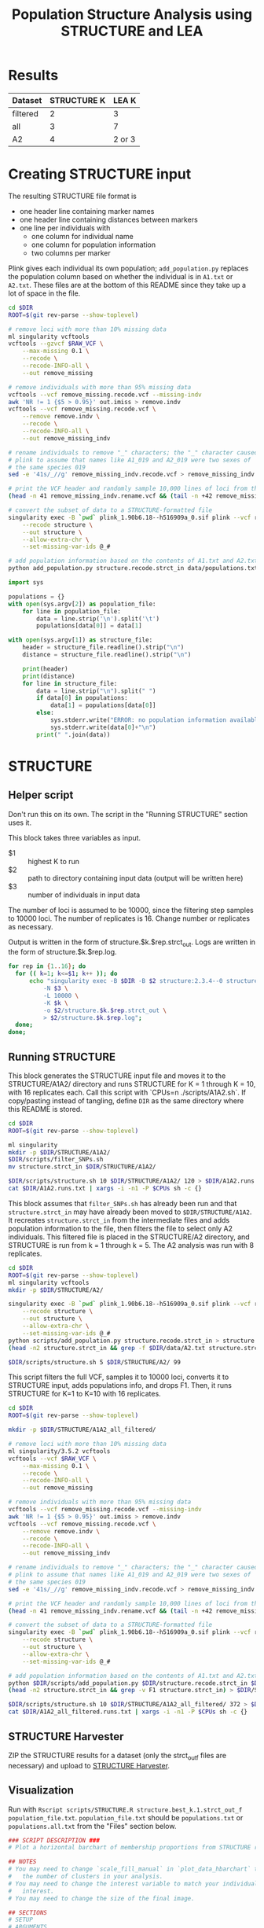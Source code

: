 #+TITLE: Population Structure Analysis using STRUCTURE and LEA
#+PROPERTY:  header-args :var DIR=(file-name-directory buffer-file-name)

* Results

| Dataset  | STRUCTURE K |  LEA K |
|----------+-------------+--------|
| filtered |           2 |      3 |
| all      |           3 |      7 |
| A2       |           4 | 2 or 3 |

* Creating STRUCTURE input

The resulting STRUCTURE file format is

- one header line containing marker names
- one header line containing distances between markers
- one line per individuals with
  - one column for individual name
  - one column for population information
  - two columns per marker

Plink gives each individual its own population; =add_population.py= replaces the
population column based on whether the individual is in =A1.txt= or =A2.txt=.
These files are at the bottom of this README since they take up a lot of space
in the file.

#+COMMENT: Run with RAW_VCF="file.vcf" ./filter_SNPs.sh. Change the line numbers for renaming and shuffling as appropriate.
#+begin_src sh :tangle scripts/filter_SNPs.sh
cd $DIR
ROOT=$(git rev-parse --show-toplevel)

# remove loci with more than 10% missing data
ml singularity vcftools
vcftools --gzvcf $RAW_VCF \
    --max-missing 0.1 \
    --recode \
    --recode-INFO-all \
    --out remove_missing

# remove individuals with more than 95% missing data
vcftools --vcf remove_missing.recode.vcf --missing-indv
awk 'NR != 1 {$5 > 0.95}' out.imiss > remove.indv
vcftools --vcf remove_missing.recode.vcf \
    --remove remove.indv \
    --recode \
    --recode-INFO-all \
    --out remove_missing_indv

# rename individuals to remove "_" characters; the "_" character caused
# plink to assume that names like A1_019 and A2_019 were two sexes of
# the same species 019
sed -e '41s/_//g' remove_missing_indv.recode.vcf > remove_missing_indv.rename.vcf

# print the VCF header and randomly sample 10,000 lines of loci from the VCF
(head -n 41 remove_missing_indv.rename.vcf && (tail -n +42 remove_missing_indv.rename.vcf | shuf -n 10000 | sort -V -k1,1b -k2,2)) > remove_missing_indv.rename.sample.vcf

# convert the subset of data to a STRUCTURE-formatted file
singularity exec -B `pwd` plink_1.90b6.18--h516909a_0.sif plink --vcf remove_missing_indv.rename.sample.vcf \
    --recode structure \
    --out structure \
    --allow-extra-chr \
    --set-missing-var-ids @_#

# add population information based on the contents of A1.txt and A2.txt
python add_population.py structure.recode.strct_in data/populations.txt > structure.strct_in
#+end_src

#+COMMENT: Reads a TSV with population info and replaces plink-generated pop info with correct info.
#+begin_src python :tangle scripts/add_population.py
import sys

populations = {}
with open(sys.argv[2]) as population_file:
    for line in population_file:
        data = line.strip('\n').split('\t')
        populations[data[0]] = data[1]

with open(sys.argv[1]) as structure_file:
    header = structure_file.readline().strip("\n")
    distance = structure_file.readline().strip("\n")

    print(header)
    print(distance)
    for line in structure_file:
        data = line.strip("\n").split(" ")
        if data[0] in populations:
            data[1] = populations[data[0]]
        else:
            sys.stderr.write("ERROR: no population information available.\t")
            sys.stderr.write(data[0]+"\n")
        print(" ".join(data))

#+end_src

* STRUCTURE

** Helper script

Don't run this on its own. The script in the "Running STRUCTURE" section uses it.

This block takes three variables as input.

- $1 :: highest K to run
- $2 :: path to directory containing input data (output will be written here)
- $3 :: number of individuals in input data

The number of loci is assumed to be 10000, since the filtering step samples to
10000 loci. The number of replicates is 16. Change number or replicates as
necessary.

Output is written in the form of structure.$k.$rep.strct_out.
Logs are written in the form of structure.$k.$rep.log.

#+begin_src sh :tangle scripts/structure.sh
for rep in {1..16}; do
  for (( k=1; k<=$1; k++ )); do
      echo "singularity exec -B $DIR -B $2 structure:2.3.4--0 structure -i $2/structure.strct_in \
          -N $3 \
          -L 10000 \
          -K $k \
          -o $2/structure.$k.$rep.strct_out \
          > $2/structure.$k.$rep.log";
  done;
done;
#+end_src

** Running STRUCTURE

This block generates the STRUCTURE input file and moves it to the
STRUCTURE/A1A2/ directory and runs STRUCTURE for K = 1 through K = 10, with 16
replicates each. Call this script with `CPUs=n ./scripts/A1A2.sh`. If
copy/pasting instead of tangling, define =DIR= as the same directory where this
README is stored.

#+begin_src sh :tangle scripts/A1A2.sh
cd $DIR
ROOT=$(git rev-parse --show-toplevel)

ml singularity
mkdir -p $DIR/STRUCTURE/A1A2/
$DIR/scripts/filter_SNPs.sh
mv structure.strct_in $DIR/STRUCTURE/A1A2/

$DIR/scripts/structure.sh 10 $DIR/STRUCTURE/A1A2/ 120 > $DIR/A1A2.runs.txt
cat $DIR/A1A2.runs.txt | xargs -i -n1 -P $CPUs sh -c {}
#+end_src

This block assumes that =filter_SNPs.sh= has already been run and that
=structure.strct_in= may have already been moved to =$DIR/STRUCTURE/A1A2=. It
recreates =structure.strct_in= from the intermediate files and adds population
information to the file, then filters the file to select only A2 individuals.
This filtered file is placed in the STRUCTURE/A2 directory, and STRUCTURE is run
from k = 1 through k = 5. The A2 analysis was run with 8 replicates.

#+begin_src sh :tangle scripts/A2.sh
cd $DIR
ROOT=$(git rev-parse --show-toplevel)
ml singularity vcftools
mkdir -p $DIR/STRUCTURE/A2/

singularity exec -B `pwd` plink_1.90b6.18--h516909a_0.sif plink --vcf remove_missing_indv.rename.sample.vcf \
    --recode structure \
    --out structure \
    --allow-extra-chr \
    --set-missing-var-ids @_#
python scripts/add_population.py structure.recode.strct_in > structure.strct_in
(head -n2 structure.strct_in && grep -f $DIR/data/A2.txt structure.strct_in) > $DIR/STRUCTURE/A2/structure.strct_in

$DIR/scripts/structure.sh 5 $DIR/STRUCTURE/A2/ 99
#+end_src

This script filters the full VCF, samples it to 10000 loci, converts it to
STRUCTURE input, adds populations info, and drops F1. Then, it runs STRUCTURE
for K=1 to K=10 with 16 replicates.
#+begin_src sh :tangle scripts/A1A2_all_filtered.sh
cd $DIR
ROOT=$(git rev-parse --show-toplevel)

mkdir -p $DIR/STRUCTURE/A1A2_all_filtered/

# remove loci with more than 10% missing data
ml singularity/3.5.2 vcftools
vcftools --vcf $RAW_VCF \
    --max-missing 0.1 \
    --recode \
    --recode-INFO-all \
    --out remove_missing

# remove individuals with more than 95% missing data
vcftools --vcf remove_missing.recode.vcf --missing-indv
awk 'NR != 1 {$5 > 0.95}' out.imiss > remove.indv
vcftools --vcf remove_missing.recode.vcf \
    --remove remove.indv \
    --recode \
    --recode-INFO-all \
    --out remove_missing_indv

# rename individuals to remove "_" characters; the "_" character caused
# plink to assume that names like A1_019 and A2_019 were two sexes of
# the same species 019
sed -e '41s/_//g' remove_missing_indv.recode.vcf > remove_missing_indv.rename.vcf

# print the VCF header and randomly sample 10,000 lines of loci from the VCF
(head -n 41 remove_missing_indv.rename.vcf && (tail -n +42 remove_missing_indv.rename.vcf | shuf -n 10000 | sort -V -k1,1b -k2,2)) > remove_missing_indv.rename.sample.vcf

# convert the subset of data to a STRUCTURE-formatted file
singularity exec -B `pwd` plink_1.90b6.18--h516909a_0.sif plink --vcf remove_missing_indv.rename.sample.vcf \
    --recode structure \
    --out structure \
    --allow-extra-chr \
    --set-missing-var-ids @_#

# add population information based on the contents of A1.txt and A2.txt
python $DIR/scripts/add_population.py $DIR/structure.recode.strct_in $DIR/data/populations.all.txt> $DIR/structure.strct_in
(head -n2 structure.strct_in && grep -v F1 structure.strct_in) > $DIR/STRUCTURE/A1A2_all_filtered/structure.strct_in

$DIR/scripts/structure.sh 10 $DIR/STRUCTURE/A1A2_all_filtered/ 372 > $DIR/A1A2_all_filtered.runs.txt
cat $DIR/A1A2_all_filtered.runs.txt | xargs -i -n1 -P $CPUs sh -c {}
#+end_src

** STRUCTURE Harvester

ZIP the STRUCTURE results for a dataset (only the strct_out_f files are
necessary) and upload to [[http://taylor0.biology.ucla.edu/structureHarvester/#][STRUCTURE Harvester]].

** Visualization

Run with =Rscript scripts/STRUCTURE.R structure.best_k.1.strct_out_f population_file.txt=.
=population_file.txt= should be =populations.txt= or
=populations.all.txt= from the "Files" section below.


#+begin_src R :tangle scripts/STRUCTURE.R
### SCRIPT DESCRIPTION ###
# Plot a horizontal barchart of membership proportions from STRUCTURE results.

## NOTES
# You may need to change `scale_fill_manual` in `plot_data_hbarchart` to match
#   the number of clusters in your analysis.
# You may need to change the interest variable to match your individuals of
#   interest.
# You may need to change the size of the final image.

## SECTIONS
# SETUP
# ARGUMENTS
# FUNCTIONS
# ANALYSIS
# DISCARDED CODE

## SETUP
library(stringr)
library(dplyr)
library(reshape2)
library(ggplot2)
library(forcats)
library(ggstance)
library(ggpubr)
library(RColorBrewer)
library(dendextend)
library(gridGraphics)
library(ggplotify)
library(ggtext)
library(glue)
library(tibble)

## ARGUMENTS

# data_file is the STRUCTURE input data
# population_file is a tab-delimited file containing accession-population mappings
args = commandArgs(trailingOnly=TRUE)
data_file = args[1]
population_file = args[2]

# If you aren't running this script from the command-line, set these values to
#   your input data and comment the args lines above.
# data_file = "structure.2.1.strct_out_f"
# population_file = "populations.txt"

## FUNCTIONS

# read STRUCTURE output and remove everything before and after
# the membership proportion data, then read the membership
# proportion data as a table and drop the row number and
# missing % columns
get_data = function(structure_in) {
  text = readChar(structure_in, file.info(structure_in)$size)
  individual_info = gsub(":", "",
                         sub(" \n\n\n.*", "",
                             sub(".*Inferred clusters\n  ", "", text)
                         )
  )
  individual_info = read.table(text = individual_info) %>% mutate(species = V2,
                                                                  population = V4) %>%
    select(-V2, -V4, -V1, -V3)
  return(individual_info)
}

# melt data to get individual rows per cluster
# keep species and population
# convert VN to N (V1 to 1, V2 to 2, ...) as cluster names
# if value < 1%, then don't label it
# else label it as rounded percent
melt_data = function(population_info) {
  melt(population_info, id.vars = c("species", "population")) %>%
    mutate(variable = as.numeric(str_replace(variable, "V", "")) - 4,
           label = ifelse(value < 0.01,
                          "",
                          ifelse (value == 1,
                                  "",
                                  paste0(round(value*100, 3), "%")
                          )
           )
    ) %>%
    select(species, population, cluster=variable, percent=value, label)
}


# Plot a horizontal barchart of the accessions faceted by population.
# The y-axis is sorted by the order variable, which is assumed to be
#   an ordering based on how the accessions cluster. See below for more
#   information.
# The labels and colors are two variables that describe how the clusters
#   should be colored and labeled in the legend. If they aren't provided, then
#   ggplot with color the clusters automatically and label them with 1, 2, 3, ...
plot_data_hbarchart = function(data, order, interest, labels = NULL, colors = NULL) {

  if (length(unique(data$cluster)) != length(colors)) {
    stop("You do not have the same number of colors and clusters.")
  }

  if (length(unique(data$cluster)) != length(labels)) {
    stop("You do not have the same number of labels and clusters.")
  }

  if (length(colors) != length(labels)) {
    stop("You do not have the same number of labels and colors")
  }

  # Remove 0 from x-axis labels.
  perc_lab <- function(x) {
    if_else(x != 0,
            scales::label_percent()(abs(x)),
            ""
    )
  }

  # Reorganize the data based on the order variable.
  # The y-axis label of species in the interest variable are colored red.
  data = merge(data, order, by.x="species", by.y="order") %>%
    arrange(rank, cluster) %>%
    mutate(species = ifelse(species %in% interest,
                            glue("<span style = 'color:red'>{species}</span>"),
                            glue("<span style = 'color:black'>{species}</span>")
    )
    ) %>%
    mutate(species = fct_reorder(as.factor(species), rank))


  # Plot the data with membership proportion as the x-axis and species on the
  #   y-axis.
  barchart = ggplot(data, aes(x = percent, y = species)) +

    # geom_bar_h is a horizontal bar plot from ggstance. Using coord_flip() to
    # flip geom_bar has issues with the facet axes.
    geom_barh(aes(fill = fct_rev(as.factor(cluster))), stat = "identity") +

    # The line below adds labels to to bars for percents > 99 and != 100.
    # geom_text(aes(x = percent, label = label), size = 2, position = position_stack(vjust = 0.5)) +

    # set title and axes labels and legend title
    labs(title = paste0("Membership in ", length(data$cluster %>% unique()), " Inferred Clusters"),
         x = "Membership",
         y = "Species",
         fill = "Inferred Cluster") +

    # set x-tick labels
    scale_x_continuous(labels=perc_lab, expand=c(0,0)) +

    # set theme and elements
    theme_minimal() +
    theme(axis.text.y = element_markdown(),      # Color species of interest on y-axis
          legend.text = element_markdown()) +    # Render markdown in legend.
    guides(fill = guide_legend(reverse = TRUE)) +

    # Facet the barchart by population.
    # Scales and space are free so that there aren't gaps in the barcharts.
    facet_grid(population ~., scales = "free_y", space = "free_y")

  if (is.null(labels) & is.null(colors)) {
    return(barchart)
  } else if (is.null(labels) | is.null(colors)) {
    stop("You must set both labels and colors. You cannot set only one.")
  } else {
    return(barchart + scale_fill_manual("Legend", labels = labels, values = colors))

  }
}

## ANALYIS

# Get raw data for membership proportion from STRUCTURE file.
raw_data = get_data(data_file)

# Melt the raw data.
data = melt_data(raw_data)

# Cluster the data based on how similarity of membership proportion.
cluster = dist(raw_data %>%
                 select(-population) %>%
                 column_to_rownames("species")
)
dend <- hclust(cluster, "ave") %>% as.dendrogram()
order = raw_data[order.dendrogram(dend),]$species
order = as.data.frame(order) %>% rownames_to_column("rank") %>%
  mutate(rank = as.numeric(rank))

# Set accessions of interest. Set to c() if there are none.
# interest = c("A1037", "A1123", "A1148", "A2038")
interest = c()

# Set colors and labels.
# If you don't set these, ggplot2 will set the colors automatically.
# The labels will be cluster number.
# The colors were used when there were three clusters. When there are two
#   clusters, blue4 represented G. herbaceum.
#   G. arboreum            = green4
#   G. herbaceum           = blue4
#   G. herbaceum (Chinese) = royalblue2

# Notice the Markdown italics formatting for the labels.
labels = c("*G. arboreum*", "*G. herbaceum*")
colors = c("1" = "blue4", "2" = "green4")

# Plot barchart and save to same location as data_file but with ".barchart.png"
#   extension.
ggsave(sub(pattern = "(.*)\\..*$", replacement = "\\1.barchart.png", data_file),
       plot_data_hbarchart(data, order, interest, labels, colors),
       width = 15,
       height = 15)

## DISCARDED CODE
# These functions were originally used to assign colors to each population
#   and produce a dendrogram of the clustering.
# The information in the cluster dendrogram was eventually added to the barchart
#   by sorting the y-axis labels by the clustering order, and this code was
#   moved to this section for documentation purposes.
# There are no guarantees that this code works with the code above.

# get colors from ColorBrewer based on number of clusters
get_colors = function(population_in) {
  populations = read.table(population_in, sep = "\t", header = T)

  # ColorBrewer complains if you choose a set that has a minimum of three colors
  # when you only have two clusters
  if (populations %>% select(population) %>% unique() %>% nrow() > 2){
    data.frame(population = populations %>% select(population) %>% unique() %>% pull(),
               color = I(brewer.pal(populations %>% select(population) %>% unique() %>% nrow(),
                                    name = 'Set1')))
  } else {
    data.frame(population = populations %>% select(population) %>% unique() %>% pull(),
               color = c("#E41A1C", "#377EB8"))
  }
}

# plot a dendrogram showing how species cluster
plot_data_dendro = function(raw_data, population_info) {

  # get colors for color bar
  bar_colors = population_info %>%
    select(species, color) %>%
    arrange(species) %>%
    unique() %>%
    select(color) %>%
    pull()

  # calculate distance of data
  cluster = dist(raw_data %>%
                   select(-population) %>%
                   column_to_rownames("species")
  )

  # make dendrogram
  dend <- hclust(cluster, "ave") %>% as.dendrogram()
  summary(dend)
  raw_data[order.dendrogram(dend),]$species
  # plot dendrogram
  dendro_plot = function() {
    par(mar=c(15,5,1,1))
    plot.new()
    dend %>%
      set("leaves_pch", 19)  %>%
      set("nodes_cex", 0.7) %>%
      plot(axes=FALSE)
    colored_bars(colors = bar_colors, dend = dend, rowLabels = "Population")
    legend("topright", legend = unique(population_info$population),
           fill=unique(population_info$color), cex=0.8)
  }

  # store plot in variable and return
  grid.echo(dendro_plot)
  p = grid.grab()
  dev.off()
  return(p)
}
#+end_src

* LEA
** Set up Data

"remove_missing_indv.rename.sample.vcf" is an intermediate file in the creation
of the STRUCTURE input for the A1+A2 filtered dataset.

#+begin_src sh :tangle scripts/A2.vcf.sh
cd $DIR ml singularity/3.5.2 vcftools vcftools --vcf
remove_missing_indv.rename.sample.vcf \ --remove $DIR/data/A1.txt \ --recode \
--recode-INFO-all \ --out A2
#+end_src

#+begin_src sh :tangle scripts/onlyA.vcf.sh
cd $DIR
ml singularity/3.5.2 vcftools
vcftools --vcf $DIR/data/all.samples.F1.SNPs.filtered4phylo.10kb.recode.vcf \
    --remove $DIR/data/F1.txt \
    --recode \
    --recode-INFO-all \
    --out $DIR/data/A1A2.all
singularity exec -B `pwd` plink_1.90b6.18--h516909a_0.sif plink --indep-pairwise 50 10 0.1 \
    --vcf $DIR/data/A1A2.all.recode.vcf \
    --allow-extra-chr \
    --set-missing-var-ids @_#
singularity exec -B `pwd` plink_1.90b6.18--h516909a_0.sif plink --vcf $DIR/data/A1A2.all.recode.vcf \
    --extract plink.prune.in --make-bed \
    --recode vcf \
    --out $DIR/data/A1A2.all.LD_filtered \
    --allow-extra-chr \
    --set-missing-var-ids @_#
#+end_src

#+begin_src sh :tangle scripts/thin.vcf.sh
cd $DIR/
ml singularity
singularity exec -B `pwd` plink_1.90b6.18--h516909a_0.sif plink --indep-pairwise 50 10 0.1 \
    --vcf $DIR/data/both.recode.vcf.gz \
    --allow-extra-chr \
    --set-missing-var-ids @_#
singularity exec -B `pwd` plink_1.90b6.18--h516909a_0.sif plink --vcf $DIR/data/both.recode.vcf \
    --extract plink.prune.in --make-bed \
    --recode vcf \
    --out $DIR/data/both.LD_filtered \
    --allow-extra-chr \
    --set-missing-var-ids @_#
#+end_src

** Running LEA

Run with =Rscript scripts/LEA.R vcf_file.vcf population_file.txt num_cpus=.
=population_file.txt= should be =populations.txt= or =populations.all.txt= from
the "Files" section below.

#+begin_src R :tangle scripts/LEA.R
### SCRIPT DESCRIPTION ###
# Run LEA or load a saved analysis and plot a horizontal barchart of membership
# proportions from "best" results.

## NOTES
# This script is likely best run interactively if you want to set the colors
#   to something specific. If you set `scale_fill_manual` to n cluster/color
#   pairings and don't have that many clusters, then the script will fail.
# You may need to change `scale_fill_manual` in `plot_data_hbarchart` to match
#   the number of clusters in your analysis.
# You may need to change the interest variable to match your individuals of
#   interest.
# You may need to change the size of the final image.

## SECTIONS
# SETUP
# ARGUMENTS
# FUNCTIONS
# ANALYSIS
# DISCARDED CODE

## SETUP
library(tibble)
library(dplyr)
library(LEA)
library(reshape2)
library(stringr)
library(ggplot2)
library(forcats)
library(ggstance)
library(RColorBrewer)
library(dendextend)
library(gridGraphics)
library(ggtext)
library(glue)

## ARGUMENTS

# data_file is the VCF input data
# population_file is a tab-delimited file containing accession-population mappings
args = commandArgs(trailingOnly=TRUE)
data_file = args[1]
population_file = args[2]
num_cpus = args[3]

# If you aren't running this script from the command-line, set these values to
#   your input data and comment the args lines above.
# data_file = "../all/A1A2.all.LD_filtered.vcf"
# population_file = "populations.all.txt"
# num_cpus = 16

## FUNCTIONS

# melt data to get individual rows per cluster
# keep species and population
# convert VN to N (V1 to 1, V2 to 2, ...) as cluster names
# if value < 1%, then don't label it
# else label it as rounded percent
melt_data = function(population_info) {
  melt(population_info, id.vars = c("species", "population")) %>%
    mutate(variable = as.numeric(str_replace(variable, "V", "")),
           label = ifelse(value < 0.01,
                          "",
                          ifelse (value == 1,
                                  "",
                                  paste0(round(value*100, 3), "%")
                          )
           )
    ) %>%
    select(species, population, cluster=variable, percent=value, label)
}

# Plot a horizontal barchart of the accessions faceted by population.
# The y-axis is sorted by the order variable, which is assumed to be
#   an ordering based on how the accessions cluster. See below for more
#   information.
# The labels and colors are two variables that describe how the clusters
#   should be colored and labeled in the legend. If they aren't provided, then
#   ggplot with color the clusters automatically and label them with 1, 2, 3, ...
plot_data_hbarchart = function(data, order, interest, labels = NULL, colors = NULL) {

  if (length(unique(data$cluster)) != length(colors)) {
    stop("You do not have the same number of colors and clusters.")
  }

  if (length(unique(data$cluster)) != length(labels)) {
    stop("You do not have the same number of labels and clusters.")
  }

  if (length(colors) != length(labels)) {
    stop("You do not have the same number of labels and colors")
  }

  # Remove 0 from x-axis labels.
  perc_lab <- function(x) {
    if_else(x != 0,
            scales::label_percent()(abs(x)),
            ""
    )
  }

  # Reorganize the data based on the order variable.
  # The y-axis label of species in the interest variable are colored red.
  data = merge(data, order, by.x="species", by.y="order") %>%
    arrange(rank, cluster) %>%
    mutate(species = ifelse(species %in% interest,
                            glue("<span style = 'color:red'>{species}</span>"),
                            glue("<span style = 'color:black'>{species}</span>")
    )
    ) %>%
    mutate(species = fct_reorder(as.factor(species), rank))


  # Plot the data with membership proportion as the x-axis and species on the
  #   y-axis.
  barchart = ggplot(data, aes(x = percent, y = species)) +

    # geom_bar_h is a horizontal bar plot from ggstance. Using coord_flip() to
    # flip geom_bar has issues with the facet axes.
    geom_barh(aes(fill = fct_rev(as.factor(cluster))), stat = "identity") +

    # The line below adds labels to to bars for percents > 99 and != 100.
    # geom_text(aes(x = percent, label = label), size = 2, position = position_stack(vjust = 0.5)) +

    # set title and axes labels and legend title
    labs(title = paste0("Membership in ", length(data$cluster %>% unique()), " Inferred Clusters"),
         x = "Membership",
         y = "Species",
         fill = "Inferred Cluster") +

    # set x-tick labels
    scale_x_continuous(labels=perc_lab, expand=c(0,0)) +

    # set theme and elements
    theme_minimal() +
    theme(axis.text.y = element_markdown(),      # Color species of interest on y-axis
          legend.text = element_markdown()) +    # Render markdown in legend.
    guides(fill = guide_legend(reverse = TRUE)) +

    # Facet the barchart by population.
    # Scales and space are free so that there aren't gaps in the barcharts.
    facet_grid(population ~., scales = "free_y", space = "free_y")

  if (is.null(labels) & is.null(colors)) {
    return(barchart)
  } else if (is.null(labels) | is.null(colors)) {
    stop("You must set both labels and colors. You cannot set only one.")
  } else {
    return(barchart + scale_fill_manual("Legend", labels = labels, values = colors))

  }
}

## ANALYSIS

# Strip the extension from data_file for later use.
file_base = file.path(sub(pattern = "(.*)\\..*$", replacement = "\\1", data_file))

# Write .geno file in working directory using data_file name for LEA analysis.
# vcf2geno(data_file, paste0(file_base, ".geno"))

# Run analysis on the .geno file for K = 1 - K = 10 with 10 reps per K and 16 CPUs.
project = snmf(geno_file,
               K = 1:10,
               entropy = T,
               repetitions = 10,
               project = "new",
               CPU = num_cpus)

# Alternatively, if the analysis has already been done, load the .snmfProject file.
# Loading the data from a saved project requires that the .snmfProject file and
#   the .snmf folder be in the same location.
# This script saves them to file_base.snmf and file_base.snmfProject.
# project = load.snmfProject("../all/A1A2.all.LD_filtered.snmfProject")

# Get best Ks by finding minimum min, mean, and max cross entropy
summary_info = summary(project)$crossEntropy

# Plot the mean cross entropy.
# Get the mean from summary_info and convert the rownames to column "K".
# Remove "K = " from the K column.
# Rename the "summary_info[2, ]" column to "mean".
# Pass this information to ggplot.
# Add a horizontal red line at the minimum cross entropy.
# Plot the cross entropy by K as a scatterplot.
# Set the x-axis labels from 1-10.
# Change the x-axis and y-axis labels and the title.
# Remove the legend.
summary_plot = as.data.frame(summary_info[2,]) %>%
  rownames_to_column("K") %>%
  mutate(K = as.numeric(str_replace(K, "K = ", ""))) %>%
  rename(mean = `summary_info[2, ]`) %>%
  ggplot() +
  geom_hline(aes(yintercept = min(summary_info[2,]), color = "red")) +
  geom_point(aes(x = K, y = mean)) +
  scale_x_continuous(breaks = c(1:10)) +
  labs(title = "Cross-entropy versus K", x = "K", y = "mean cross-entropy") +
  theme(legend.position = "none")

# Save the summary image to file_base.summary.png.
ggsave(paste0(file_base, ".summary.png"),
       summary_plot,
       width = 5,
       height = 5)

# Find the smallest cross-entropy for mininum, mean, and maximum cross-entropy.
# Remove duplicates.
# Find the smallest K among these values.
# You could also set this manually.
K = min(
  c(which.min(summary_info[1,]),
    which.min(summary_info[2,]),
    which.min(summary_info[3,])) %>%
    unique()
)

# Find the replicate with the smallest cross-entropy for the selected value of K.
best = which.min(cross.entropy(project, K = K))

# Get population information.
species_info = read.table(population_file, header = T) %>% rename(species = individual)

# Add cluster proportions to species_info.
raw_data = as.data.frame(cbind(species_info, Q(project, K, best)))

# Melt cluster info.
population_info = melt_data(raw_data)

# Cluster the data based on how similarity of membership proportion.
cluster = dist(raw_data %>%
                 select(-population) %>%
                 column_to_rownames("species")
)
dend <- hclust(cluster, "ave") %>% as.dendrogram()
order = raw_data[order.dendrogram(dend),]$species
order = as.data.frame(order) %>% rownames_to_column("rank") %>%
  mutate(rank = as.numeric(rank))

# Set accessions of interest. Set to c() if there are none.
# interest = c("A1037", "A1123", "A1148", "A2038")
interest = c()

# Set colors and labels.
# If you don't set these, ggplot2 will set the colors automatically.
# The labels will be cluster number.
# The colors were used when there were three clusters. When there are two
#   clusters, blue4 represented G. herbaceum.
#   G. arboreum            = green4
#   G. herbaceum           = blue4
#   G. herbaceum (Chinese) = royalblue2

# Notice the Markdown italics formatting for the labels.
# You'll probably need to save the file without any special labels or colors,
#   identify the clusters, and then set labels and colors.
# labels = c("*G. arboreum*", "*G. herbaceum*", "*G. herbaceum*")
# colors = c("1" = "blue4", "2" = "green4", "3" = "royalblue2")

# Plot barchart and save to same location as data_file but with
# ".K(K).barchart.png" extension, where (K) is the smallest K.
ggsave(paste0(file_base, ".K" , K, ".test.barchart.png"),
       # plot_data_hbarchart(population_info, order, interest, labels, colors),
       plot_data_hbarchart(population_info, order, interest),
       width = 15,
       height = 15)

## DISCARDED CODE
# These functions were originally used to assign colors to each population
#   and produce a dendrogram of the clustering.
# The information in the cluster dendrogram was eventually added to the barchart
#   by sorting the y-axis labels by the clustering order, and this code was
#   moved to this section for documentation purposes.
# There are no guarantees that this code works with the code above.

# get colors from ColorBrewer based on number of clusters
get_colors = function(population_in) {
  populations = read.table(population_in, sep = "\t", header = T)

  # ColorBrewer complains if you choose a set that has a minimum of three colors
  # when you only have two clusters
  if (populations %>% select(population) %>% unique() %>% nrow() > 2){
    data.frame(population = populations %>% select(population) %>% unique() %>% pull(),
               color = I(brewer.pal(populations %>% select(population) %>% unique() %>% nrow(),
                                    name = 'Set1')))
  } else {
    data.frame(population = populations %>% select(population) %>% unique() %>% pull(),
               color = c("#E41A1C", "#377EB8"))
  }
}

# plot a dendrogram showing how species cluster
plot_data_dendro = function(raw_data, population_info) {

  # get colors for color bar
  bar_colors = population_info %>%
    select(species, color) %>%
    arrange(species) %>%
    unique() %>%
    select(color) %>%
    pull()

  # calculate distance of data
  cluster = dist(raw_data %>%
                   select(-population) %>%
                   column_to_rownames("species")
  )

  # make dendrogram
  dend <- hclust(cluster, "ave") %>% as.dendrogram()
  summary(dend)
  raw_data[order.dendrogram(dend),]$species
  # plot dendrogram
  dendro_plot = function() {
    par(mar=c(15,5,1,1))
    plot.new()
    dend %>%
      set("leaves_pch", 19)  %>%
      set("nodes_cex", 0.7) %>%
      plot(axes=FALSE)
    colored_bars(colors = bar_colors, dend = dend, rowLabels = "Population")
    legend("topright", legend = unique(population_info$population),
           fill=unique(population_info$color), cex=0.8)
  }

  # store plot in variable and return
  grid.echo(dendro_plot)
  p = grid.grab()
  dev.off()
  return(p)
}
#+end_src

* Files

#+begin_src txt :tangle data/A1.txt
A1019
A1028
A1030
A1051
A1054
A1073
A1074
A1077
A1079
A1084
A1088
A1097
A1108
A1125
A1132
A1133
A1155
A1Af
A1Nisa
SRR8283996Ghe01
SRR8283998Ghe02
#+end_src

#+begin_src txt :tangle data/A2.txt
A2001
A2004
A2008
A2016
A2019
A2021
A2026
A2029
A2030
A2031
A2034
A2040
A2041
A2043
A2044
A2045
A2046
A2047
A2056
A2057
A2059
A2060
A2061
A2062
A2064
A2065
A2066
A2067
A2069
A2073
A2074
A2076
A2079
A2080
A2084
A2085
A2087
A2091
A2096
A2100
A2101
A2113
A2117
A2118
A2119
A2123
A2124
A2131
A2141
A2142
A2147
A2154
A2156
A2158
A2164
A2255
A2lintless
A2NC503
SRR8283969Gar42
SRR8283970Gar43
SRR8283971Gar40
SRR8283972Gar41
SRR8283973Gar38
SRR8283974Gar39
SRR8283975Gar36
SRR8283976Gar37
SRR8283977Gar56
SRR8283978Gar57
SRR8283979Gar58
SRR8283980Gar59
SRR8283981Gar60
SRR8283982Gar61
SRR8283983Gar44
SRR8283984Gar45
SRR8283985Gar34
SRR8283986Gar35
SRR8283987Gar32
SRR8283988Gar33
SRR8283989Gar30
SRR8283990Gar31
SRR8283991Gar03
SRR8283992Gar04
SRR8283993Gar01
SRR8283994Gar02
SRR8283995Gar65
SRR8283997Gar66
SRR8283999Gar55
SRR8284000Gar54
SRR8284001Gar53
SRR8284002Gar52
SRR8284003Gar51
SRR8284004Gar50
SRR8284005Gar49
SRR8284006Gar48
SRR8284007Gar47
SRR8284008Gar46
SRR8284009Gar62
SRR8284010Gar63
SRR8284011Gar64

#+end_src

#+COMMENT: For A1+A2 filtered
#+begin_src txt :tangle data/populations.txt
individual	population
A1019	1
A1028	1
A1030	1
A1051	1
A1054	1
A1073	1
A1074	1
A1077	1
A1079	1
A1084	1
A1088	1
A1097	1
A1108	1
A1125	1
A1132	1
A1133	1
A1155	1
A1Af	1
A1Nisa	1
SRR8283996Ghe01	1
SRR8283998Ghe02	1
A2001	2
A2004	2
A2008	2
A2016	2
A2019	2
A2021	2
A2026	2
A2029	2
A2030	2
A2031	2
A2034	2
A2040	2
A2041	2
A2043	2
A2044	2
A2045	2
A2046	2
A2047	2
A2056	2
A2057	2
A2059	2
A2060	2
A2061	2
A2062	2
A2064	2
A2065	2
A2066	2
A2067	2
A2069	2
A2073	2
A2074	2
A2076	2
A2079	2
A2080	2
A2084	2
A2085	2
A2087	2
A2091	2
A2096	2
A2100	2
A2101	2
A2113	2
A2117	2
A2118	2
A2119	2
A2123	2
A2124	2
A2131	2
A2141	2
A2142	2
A2147	2
A2154	2
A2156	2
A2158	2
A2164	2
A2255	2
A2lintless	2
A2NC503	2
SRR8283969Gar42	2
SRR8283970Gar43	2
SRR8283971Gar40	2
SRR8283972Gar41	2
SRR8283973Gar38	2
SRR8283974Gar39	2
SRR8283975Gar36	2
SRR8283976Gar37	2
SRR8283977Gar56	2
SRR8283978Gar57	2
SRR8283979Gar58	2
SRR8283980Gar59	2
SRR8283981Gar60	2
SRR8283982Gar61	2
SRR8283983Gar44	2
SRR8283984Gar45	2
SRR8283985Gar34	2
SRR8283986Gar35	2
SRR8283987Gar32	2
SRR8283988Gar33	2
SRR8283989Gar30	2
SRR8283990Gar31	2
SRR8283991Gar03	2
SRR8283992Gar04	2
SRR8283993Gar01	2
SRR8283994Gar02	2
SRR8283995Gar65	2
SRR8283997Gar66	2
SRR8283999Gar55	2
SRR8284000Gar54	2
SRR8284001Gar53	2
SRR8284002Gar52	2
SRR8284003Gar51	2
SRR8284004Gar50	2
SRR8284005Gar49	2
SRR8284006Gar48	2
SRR8284007Gar47	2
SRR8284008Gar46	2
SRR8284009Gar62	2
SRR8284010Gar63	2
SRR8284011Gar64	2
#+end_src

#+COMMENT: For A1+A2 all
#+begin_src txt :tangle data/populations.all.txt
individual	population
A1012	1
A1019	1
A1028	1
A1029	1
A1030	1
A1037	1
A1051	1
A1054	1
A1073	1
A1074	1
A1077	1
A1079	1
A1084	1
A1088	1
A1097	1
A1108	1
A1113	1
A1123	1
A1125	1
A1132	1
A1133	1
A1148	1
A1155	1
A1158	1
A1Af	1
A1Nisa	1
A2001	2
A2004	2
A2008	2
A2016	2
A2019	2
A2021	2
A2026	2
A2029	2
A2030	2
A2031	2
A2034	2
A2038	2
A2040	2
A2041	2
A2043	2
A2044	2
A2045	2
A2046	2
A2047	2
A2056	2
A2057	2
A2059	2
A2060	2
A2061	2
A2062	2
A2064	2
A2065	2
A2066	2
A2067	2
A2069	2
A2073	2
A2074	2
A2076	2
A2079	2
A2080	2
A2084	2
A2085	2
A2087	2
A2091	2
A2096	2
A2100	2
A2101	2
A2113	2
A2117	2
A2118	2
A2119	2
A2123	2
A2124	2
A2131	2
A2141	2
A2142	2
A2147	2
A2154	2
A2156	2
A2158	2
A2164	2
A2255	2
A2lintless	2
A2NC501	2
A2NC503	2
A26872	2
A26873	2
A26874	2
A26875	2
A26876	2
A26877	2
A26878	2
A26879	2
A26880	2
A26881	2
A26882	2
A26883	2
A26884	2
A26885	2
A26886	2
A26887	2
A26888	2
A26889	2
A26890	2
A26891	2
A26892	2
A26893	2
A26894	2
A26895	2
A26896	2
A26897	2
A26898	2
A26899	2
A26900	2
A26901	2
A26902	2
A26903	2
A26904	2
A26905	2
A26906	2
A26907	2
A26908	2
A26909	2
A26910	2
A26911	2
A26912	2
A26913	2
A26914	2
A26915	2
A26916	2
A26917	2
A26918	2
A26919	2
A26920	2
A26921	2
A26922	2
A26923	2
A26924	2
A26925	2
A26926	2
A16927	1
A16928	1
A26929	2
A26930	2
A26931	2
A26932	2
A26933	2
A26934	2
A26935	2
A26936	2
A26937	2
A26938	2
A26939	2
A26940	2
A26941	2
A26942	2
A26943	2
A26944	2
A26945	2
A26946	2
A26947	2
A26948	2
A26949	2
A26950	2
A26951	2
A16952	1
A16953	1
A16954	1
A16955	1
A16956	1
A16957	1
A16958	1
A16959	1
A26960	2
A16961	1
A16962	1
A26963	2
A26964	2
A26965	2
A26966	2
A26967	2
A26968	2
A26969	2
A26970	2
A26971	2
A26972	2
A26973	2
A26974	2
A26975	2
A26976	2
A26977	2
A26978	2
A16979	1
A16980	1
A16981	1
A26982	2
A26983	2
A26984	2
A26985	2
A26986	2
A26987	2
A26988	2
A26989	2
A26990	2
A26991	2
A26992	2
A26993	2
A26994	2
A26995	2
A26996	2
A26997	2
A26998	2
A26999	2
A27000	2
A27001	2
A27002	2
A27003	2
A27004	2
A27005	2
A27006	2
A27007	2
A27008	2
A27009	2
A27010	2
A27011	2
A27012	2
A27013	2
A27014	2
A27015	2
A27016	2
A27017	2
A27018	2
A27019	2
A27020	2
A27021	2
A27022	2
A27023	2
A27024	2
A27025	2
A27026	2
A27027	2
A27028	2
A27029	2
A27030	2
A27031	2
A27032	2
A27033	2
A27034	2
A27035	2
A27036	2
A27037	2
A27038	2
A27039	2
A27040	2
A27041	2
A27042	2
A27043	2
A27044	2
A27045	2
A27046	2
A27047	2
A27048	2
A27049	2
A27050	2
A27051	2
A27052	2
A27053	2
A27054	2
A27055	2
A27056	2
A27057	2
A27058	2
A27059	2
A27060	2
A27061	2
A27062	2
A27063	2
A27064	2
A27065	2
A27066	2
A27067	2
A27068	2
A27069	2
A27070	2
A27071	2
A27072	2
A27073	2
A27074	2
A27075	2
A27076	2
A27077	2
A27078	2
A27079	2
A27080	2
A27081	2
A27082	2
A27083	2
A27084	2
A27085	2
A27086	2
A27087	2
A27088	2
A27089	2
A27090	2
A27091	2
A27092	2
A27093	2
A27094	2
A27095	2
A27096	2
A27097	2
A27098	2
A27099	2
A27100	2
A27101	2
A27102	2
A27103	2
A27104	2
A27105	2
A27106	2
A27107	2
A27108	2
A27109	2
A27110	2
A27111	2
A27112	2
A27113	2
A27114	2
A2Gar42	2
A2Gar43	2
A2Gar40	2
A2Gar41	2
A2Gar38	2
A2Gar39	2
A2Gar36	2
A2Gar37	2
A2Gar56	2
A2Gar57	2
A2Gar58	2
A2Gar59	2
A2Gar60	2
A2Gar61	2
A2Gar44	2
A2Gar45	2
A2Gar34	2
A2Gar35	2
A2Gar32	2
A2Gar33	2
A2Gar30	2
A2Gar31	2
A2Gar03	2
A2Gar04	2
A2Gar01	2
A2Gar02	2
A2Gar65	2
A1Ghe01	1
A2Gar66	2
A1Ghe02	1
A2Gar55	2
A2Gar54	2
A2Gar53	2
A2Gar52	2
A2Gar51	2
A2Gar50	2
A2Gar49	2
A2Gar48	2
A2Gar47	2
A2Gar46	2
A2Gar62	2
A2Gar63	2
A2Gar64	2

#+end_src
